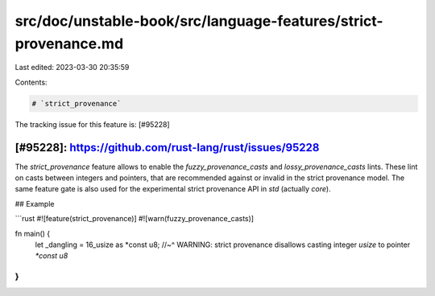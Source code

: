 src/doc/unstable-book/src/language-features/strict-provenance.md
================================================================

Last edited: 2023-03-30 20:35:59

Contents:

.. code-block:: md

    # `strict_provenance`

The tracking issue for this feature is: [#95228]

[#95228]: https://github.com/rust-lang/rust/issues/95228
-----

The `strict_provenance` feature allows to enable the `fuzzy_provenance_casts` and `lossy_provenance_casts` lints.
These lint on casts between integers and pointers, that are recommended against or invalid in the strict provenance model.
The same feature gate is also used for the experimental strict provenance API in `std` (actually `core`).

## Example

```rust
#![feature(strict_provenance)]
#![warn(fuzzy_provenance_casts)]

fn main() {
    let _dangling = 16_usize as *const u8;
    //~^ WARNING: strict provenance disallows casting integer `usize` to pointer `*const u8`
}
```


